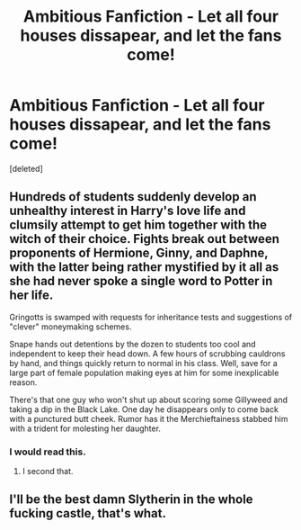 #+TITLE: Ambitious Fanfiction - Let all four houses dissapear, and let the fans come!

* Ambitious Fanfiction - Let all four houses dissapear, and let the fans come!
:PROPERTIES:
:Score: 7
:DateUnix: 1542147402.0
:DateShort: 2018-Nov-14
:FlairText: Discussion
:END:
[deleted]


** Hundreds of students suddenly develop an unhealthy interest in Harry's love life and clumsily attempt to get him together with the witch of their choice. Fights break out between proponents of Hermione, Ginny, and Daphne, with the latter being rather mystified by it all as she had never spoke a single word to Potter in her life.

Gringotts is swamped with requests for inheritance tests and suggestions of "clever" moneymaking schemes.

Snape hands out detentions by the dozen to students too cool and independent to keep their head down. A few hours of scrubbing cauldrons by hand, and things quickly return to normal in his class. Well, save for a large part of female population making eyes at him for some inexplicable reason.

There's that one guy who won't shut up about scoring some Gillyweed and taking a dip in the Black Lake. One day he disappears only to come back with a punctured butt cheek. Rumor has it the Merchieftainess stabbed him with a trident for molesting her daughter.
:PROPERTIES:
:Author: deirox
:Score: 12
:DateUnix: 1542214530.0
:DateShort: 2018-Nov-14
:END:

*** I would read this.
:PROPERTIES:
:Author: justanecho_
:Score: 3
:DateUnix: 1542255387.0
:DateShort: 2018-Nov-15
:END:

**** I second that.
:PROPERTIES:
:Author: Lian_Nox
:Score: 2
:DateUnix: 1542419975.0
:DateShort: 2018-Nov-17
:END:


** I'll be the best damn Slytherin in the whole fucking castle, that's what.
:PROPERTIES:
:Author: espionage_is_whatido
:Score: 2
:DateUnix: 1542198638.0
:DateShort: 2018-Nov-14
:END:
